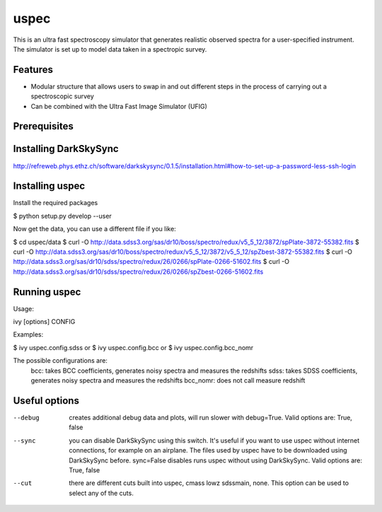 =============================
uspec
=============================

This is an ultra fast spectroscopy simulator that generates realistic observed spectra for a user-specified instrument. The simulator is set up to model data taken in a spectropic survey. 


Features
--------

* Modular structure that allows users to swap in and out different steps in the process of carrying out a spectroscopic survey
* Can be combined with the Ultra Fast Image Simulator (UFIG) 


Prerequisites
-------------

Installing DarkSkySync
--------

http://refreweb.phys.ethz.ch/software/darkskysync/0.1.5/installation.html#how-to-set-up-a-password-less-ssh-login


Installing uspec
----------------

Install the required packages

$ python setup.py develop --user

Now get the data, you can use a different file if you like:

$ cd uspec/data
$ curl -O http://data.sdss3.org/sas/dr10/boss/spectro/redux/v5_5_12/3872/spPlate-3872-55382.fits
$ curl -O http://data.sdss3.org/sas/dr10/boss/spectro/redux/v5_5_12/3872/v5_5_12/spZbest-3872-55382.fits
$ curl -O http://data.sdss3.org/sas/dr10/sdss/spectro/redux/26/0266/spPlate-0266-51602.fits
$ curl -O http://data.sdss3.org/sas/dr10/sdss/spectro/redux/26/0266/spZbest-0266-51602.fits


Running uspec
-------------

Usage:

ivy [options] CONFIG

Examples:

$ ivy uspec.config.sdss
or 
$ ivy uspec.config.bcc
or 
$ ivy uspec.config.bcc_nomr

The possible configurations are:
	bcc: takes BCC coefficients, generates noisy spectra and measures the redshifts
	sdss: takes SDSS coefficients, generates noisy spectra and measures the redshifts
   	bcc_nomr: does not call measure redshift


Useful options
--------------

--debug
	creates additional debug data and plots, will run slower with debug=True. Valid options are: True, false

--sync
	you can disable DarkSkySync using this switch. It's useful if you want to use uspec without internet connections,
	for example on an airplane. The files used by uspec have to be downloaded using DarkSkySync before. sync=False disables
	runs uspec without using DarkSkySync. Valid options are: True, false

--cut
	there are different cuts built into uspec, cmass lowz sdssmain, none. This option can be used to select any of the cuts.
